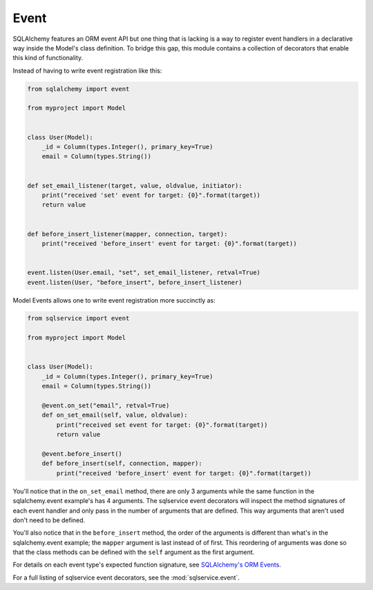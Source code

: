 Event
=====

SQLAlchemy features an ORM event API but one thing that is lacking is a way to register event handlers in a declarative way inside the Model's class definition. To bridge this gap, this module contains a collection of decorators that enable this kind of functionality.

Instead of having to write event registration like this:

.. code-block:: python

    from sqlalchemy import event

    from myproject import Model


    class User(Model):
        _id = Column(types.Integer(), primary_key=True)
        email = Column(types.String())


    def set_email_listener(target, value, oldvalue, initiator):
        print("received 'set' event for target: {0}".format(target))
        return value


    def before_insert_listener(mapper, connection, target):
        print("received 'before_insert' event for target: {0}".format(target))


    event.listen(User.email, "set", set_email_listener, retval=True)
    event.listen(User, "before_insert", before_insert_listener)


Model Events allows one to write event registration more succinctly as:

.. code-block:: python

    from sqlservice import event

    from myproject import Model


    class User(Model):
        _id = Column(types.Integer(), primary_key=True)
        email = Column(types.String())

        @event.on_set("email", retval=True)
        def on_set_email(self, value, oldvalue):
            print("received set event for target: {0}".format(target))
            return value

        @event.before_insert()
        def before_insert(self, connection, mapper):
            print("received 'before_insert' event for target: {0}".format(target))

You'll notice that in the ``on_set_email`` method, there are only 3 arguments while the same function in the sqlalchemy.event example's has 4 arguments. The sqlservice event decorators will inspect the method signatures of each event handler and only pass in the number of arguments that are defined. This way arguments that aren't used don't need to be defined.

You'll also notice that in the ``before_insert`` method, the order of the arguments is different than what's in the sqlalchemy.event example; the ``mapper`` argument is last instead of of first. This reordering of arguments was done so that the class methods can be defined with the ``self`` argument as the first argument.

For details on each event type's expected function signature, see
`SQLAlchemy's ORM Events <http://docs.sqlalchemy.org/en/latest/orm/events.html>`_.

For a full listing of sqlservice event decorators, see the :mod:`sqlservice.event`.
